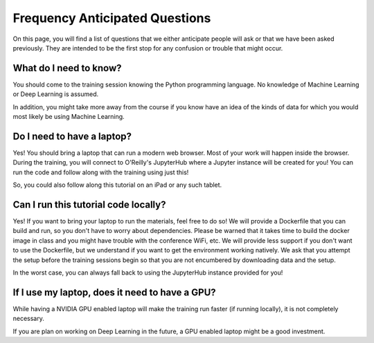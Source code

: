 Frequency Anticipated Questions
=========================

On this page, you will find a list of questions that we either anticipate
people will ask or that we have been asked previously.  They are intended to
be the first stop for any confusion or trouble that might occur.


What do I need to know?
^^^^^^^^^^^^^^^^^^^^^^^

You should come to the training session knowing the Python programming language.  
No knowledge of Machine Learning or Deep Learning is assumed.  

In addition, you might take more away from the course if you know have an idea of the kinds of data for which you would most likely be using Machine Learning.

Do I need to have a laptop?
^^^^^^^^^^^^^^^^^^^^^^^^^^^

Yes!  You should bring a laptop that can run a modern web browser. Most of your work will happen inside the browser.
During the training, you will connect to O'Reilly's JupyterHub where a Jupyter instance will be created for you!  
You can run the code and follow along with the training using just this!

So, you could also follow along this tutorial on an iPad or any such tablet.


Can I run this tutorial code locally?
^^^^^^^^^^^^^^^^^^^^^^^^^^^^^

Yes!  If you want to bring your laptop to run the materials, feel free to do so!
We will provide a Dockerfile that you can build and run, so you don't have to worry about dependencies. Please be warned that it takes time to build the docker image in class and you might have trouble with the conference WiFi, etc.
We will provide less support if you don't want to use the Dockerfile, but we understand
if you want to get the environment working natively.  We ask that you attempt the setup before the training sessions begin so that you are not encumbered by downloading data and the setup.  

In the worst case, you can always fall back to using the JupyterHub instance provided for you!

If I use my laptop, does it need to have a GPU?
^^^^^^^^^^^^^^^^^^^^^^^^^^^^^^^^^^^^^^^^^^^^^^^

While having a NVIDIA GPU enabled laptop will make the training run
faster (if running locally), it is not completely necessary.  

If you are plan on working on Deep Learning in the future, a GPU enabled laptop 
might be a good investment.
